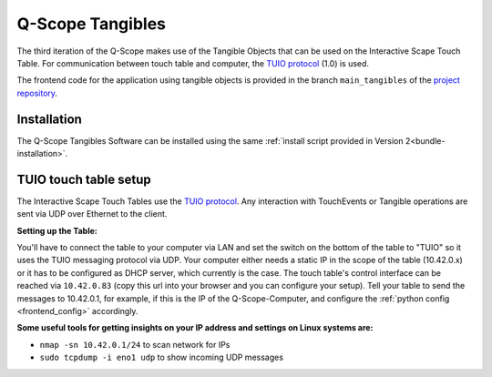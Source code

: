 .. _q_scope_tangibles: 

Q-Scope Tangibles
#################

.. image:: img/Q-Scope_Tangibles_setup.jpg
   :width: 600
   :align: center
   :alt: Here shall be an image of the Q-Scope Tangibles setup, showing a touch table with some tangible objects on top and a TV monitor that serves as an infoscreen for metadata.

The third iteration of the Q-Scope makes use of the Tangible Objects that can be used on the Interactive Scape Touch Table. For communication between touch table and computer, the `TUIO protocol <https://tuio.org>`_ (1.0) is used.

The frontend code for the application using tangible objects is provided in the branch ``main_tangibles`` of the `project repository <https://github.com/quarree100/qScope_frontend>`_.


Installation
************

The Q-Scope Tangibles Software can be installed using the same :ref:`install script provided in Version 2<bundle-installation>`.

TUIO touch table setup
**********************

The Interactive Scape Touch Tables use the `TUIO protocol <https://tuio.org>`_. Any interaction with TouchEvents or Tangible operations are sent via UDP over Ethernet to the client.

**Setting up the Table:**

You'll have to connect the table to your computer via LAN and set the switch on the bottom of the table to "TUIO" so it uses the TUIO messaging protocol via UDP.
Your computer either needs a static IP in the scope of the table (10.42.0.x) or it has to be configured as DHCP server, which currently is the case.
The touch table's control interface can be reached via ``10.42.0.83`` (copy this url into your browser and you can configure your setup). Tell your table to send the messages to 10.42.0.1, for example, if this is the IP of the Q-Scope-Computer, and configure the :ref:`python config <frontend_config>` accordingly.

**Some useful tools for getting insights on your IP address and settings on Linux systems are:**

* ``nmap -sn 10.42.0.1/24`` to scan network for IPs
* ``sudo tcpdump -i eno1 udp`` to show incoming UDP messages 